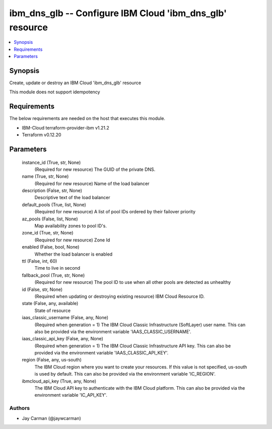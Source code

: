 
ibm_dns_glb -- Configure IBM Cloud 'ibm_dns_glb' resource
=========================================================

.. contents::
   :local:
   :depth: 1


Synopsis
--------

Create, update or destroy an IBM Cloud 'ibm_dns_glb' resource

This module does not support idempotency



Requirements
------------
The below requirements are needed on the host that executes this module.

- IBM-Cloud terraform-provider-ibm v1.21.2
- Terraform v0.12.20



Parameters
----------

  instance_id (True, str, None)
    (Required for new resource) The GUID of the private DNS.


  name (True, str, None)
    (Required for new resource) Name of the load balancer


  description (False, str, None)
    Descriptive text of the load balancer


  default_pools (True, list, None)
    (Required for new resource) A list of pool IDs ordered by their failover priority


  az_pools (False, list, None)
    Map availability zones to pool ID's.


  zone_id (True, str, None)
    (Required for new resource) Zone Id


  enabled (False, bool, None)
    Whether the load balancer is enabled


  ttl (False, int, 60)
    Time to live in second


  fallback_pool (True, str, None)
    (Required for new resource) The pool ID to use when all other pools are detected as unhealthy


  id (False, str, None)
    (Required when updating or destroying existing resource) IBM Cloud Resource ID.


  state (False, any, available)
    State of resource


  iaas_classic_username (False, any, None)
    (Required when generation = 1) The IBM Cloud Classic Infrastructure (SoftLayer) user name. This can also be provided via the environment variable 'IAAS_CLASSIC_USERNAME'.


  iaas_classic_api_key (False, any, None)
    (Required when generation = 1) The IBM Cloud Classic Infrastructure API key. This can also be provided via the environment variable 'IAAS_CLASSIC_API_KEY'.


  region (False, any, us-south)
    The IBM Cloud region where you want to create your resources. If this value is not specified, us-south is used by default. This can also be provided via the environment variable 'IC_REGION'.


  ibmcloud_api_key (True, any, None)
    The IBM Cloud API key to authenticate with the IBM Cloud platform. This can also be provided via the environment variable 'IC_API_KEY'.













Authors
~~~~~~~

- Jay Carman (@jaywcarman)

